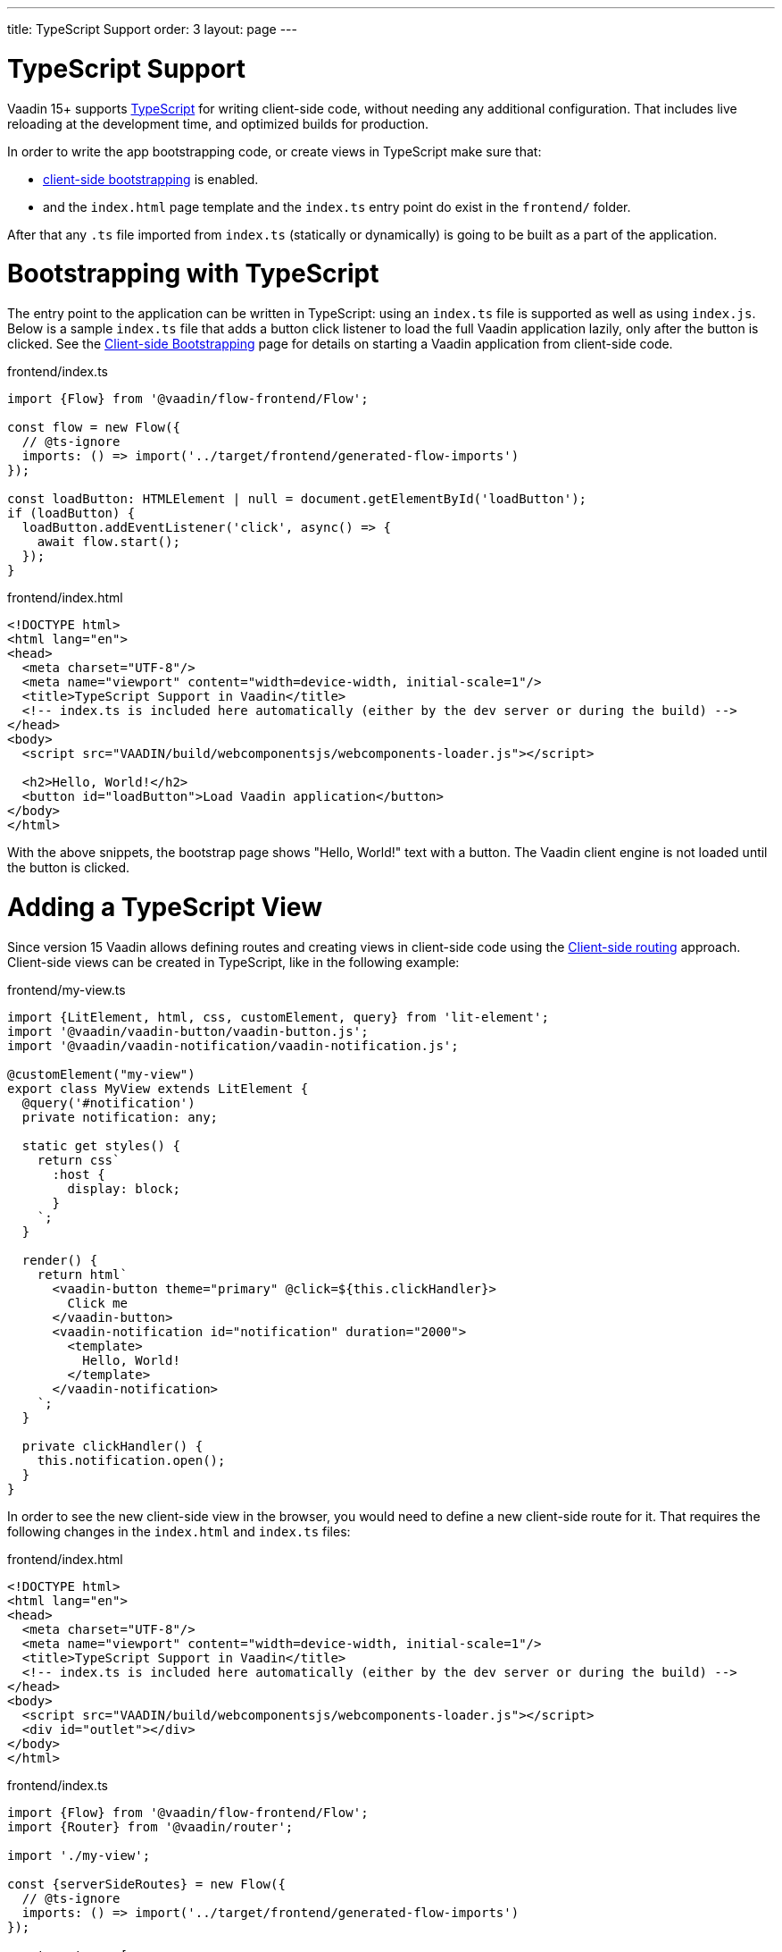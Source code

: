 ---
title: TypeScript Support
order: 3
layout: page
---

ifdef::env-github[:outfilesuffix: .asciidoc]


= TypeScript Support

Vaadin 15+ supports link:https://www.typescriptlang.org/[TypeScript] for writing client-side code, without needing any additional configuration. That includes live reloading at the development time, and optimized builds for production.

In order to write the app bootstrapping code, or create views in TypeScript make sure that:

 - <<client-side-bootstrapping#,client-side bootstrapping>> is enabled.

 - and the `index.html` page template and the `index.ts` entry point do exist in the `frontend/` folder.

After that any `.ts` file imported from `index.ts` (statically or dynamically) is going to be built as a part of the application.

= Bootstrapping with TypeScript

The entry point to the application can be written in TypeScript: using an `index.ts` file is supported as well as using `index.js`. Below is a sample `index.ts` file that adds a button click listener to load the full Vaadin application lazily, only after the button is clicked.
See the <<client-side-bootstrapping, Client-side Bootstrapping>> page for details on starting a Vaadin application from client-side code.

.frontend/index.ts
[source,typescript]
----
import {Flow} from '@vaadin/flow-frontend/Flow';

const flow = new Flow({
  // @ts-ignore
  imports: () => import('../target/frontend/generated-flow-imports')
});

const loadButton: HTMLElement | null = document.getElementById('loadButton');
if (loadButton) {
  loadButton.addEventListener('click', async() => {
    await flow.start();
  });
}
----

.frontend/index.html
[source,html]
----
<!DOCTYPE html>
<html lang="en">
<head>
  <meta charset="UTF-8"/>
  <meta name="viewport" content="width=device-width, initial-scale=1"/>
  <title>TypeScript Support in Vaadin</title>
  <!-- index.ts is included here automatically (either by the dev server or during the build) -->
</head>
<body>
  <script src="VAADIN/build/webcomponentsjs/webcomponents-loader.js"></script>

  <h2>Hello, World!</h2>
  <button id="loadButton">Load Vaadin application</button>
</body>
</html>
----

With the above snippets, the bootstrap page shows "Hello, World!" text with a button. The Vaadin client engine is not loaded until the button is clicked.

= Adding a TypeScript View

Since version 15 Vaadin allows defining routes and creating views in client-side code using the <<client-side-routing, Client-side routing>> approach.
Client-side views can be created in TypeScript, like in the following example:

.frontend/my-view.ts
[source,typescript]
----
import {LitElement, html, css, customElement, query} from 'lit-element';
import '@vaadin/vaadin-button/vaadin-button.js';
import '@vaadin/vaadin-notification/vaadin-notification.js';

@customElement("my-view")
export class MyView extends LitElement {
  @query('#notification')
  private notification: any;

  static get styles() {
    return css`
      :host {
        display: block;
      }
    `;
  }

  render() {
    return html`
      <vaadin-button theme="primary" @click=${this.clickHandler}>
        Click me
      </vaadin-button>
      <vaadin-notification id="notification" duration="2000">
        <template>
          Hello, World!
        </template>
      </vaadin-notification>
    `;
  }

  private clickHandler() {
    this.notification.open();
  }
}
----

In order to see the new client-side view in the browser, you would need to define a new client-side route for it. That requires the following changes in the `index.html` and `index.ts` files:

.frontend/index.html
[source,html]
----
<!DOCTYPE html>
<html lang="en">
<head>
  <meta charset="UTF-8"/>
  <meta name="viewport" content="width=device-width, initial-scale=1"/>
  <title>TypeScript Support in Vaadin</title>
  <!-- index.ts is included here automatically (either by the dev server or during the build) -->
</head>
<body>
  <script src="VAADIN/build/webcomponentsjs/webcomponents-loader.js"></script>
  <div id="outlet"></div>
</body>
</html>
----

.frontend/index.ts
[source,typescript]
----
import {Flow} from '@vaadin/flow-frontend/Flow';
import {Router} from '@vaadin/router';

import './my-view';

const {serverSideRoutes} = new Flow({
  // @ts-ignore
  imports: () => import('../target/frontend/generated-flow-imports')
});

const routes = [
    {path: '', component: 'my-view'},
    ...serverSideRoutes
];

const router = new Router(document.querySelector('#outlet'));
router.setRoutes(routes);
----

Now `my-view` is accessible via the root path, i.e. `http://localhost:8080/`. All the other routes are handled by the server-side router. See the <<client-side-routing, Client-side Routing>> page for more information.

= Limitations

TypeScript support does not apply to <<polymer-templates/tutorial-template-intro, Polymer-based declarative HTML templates>>.
